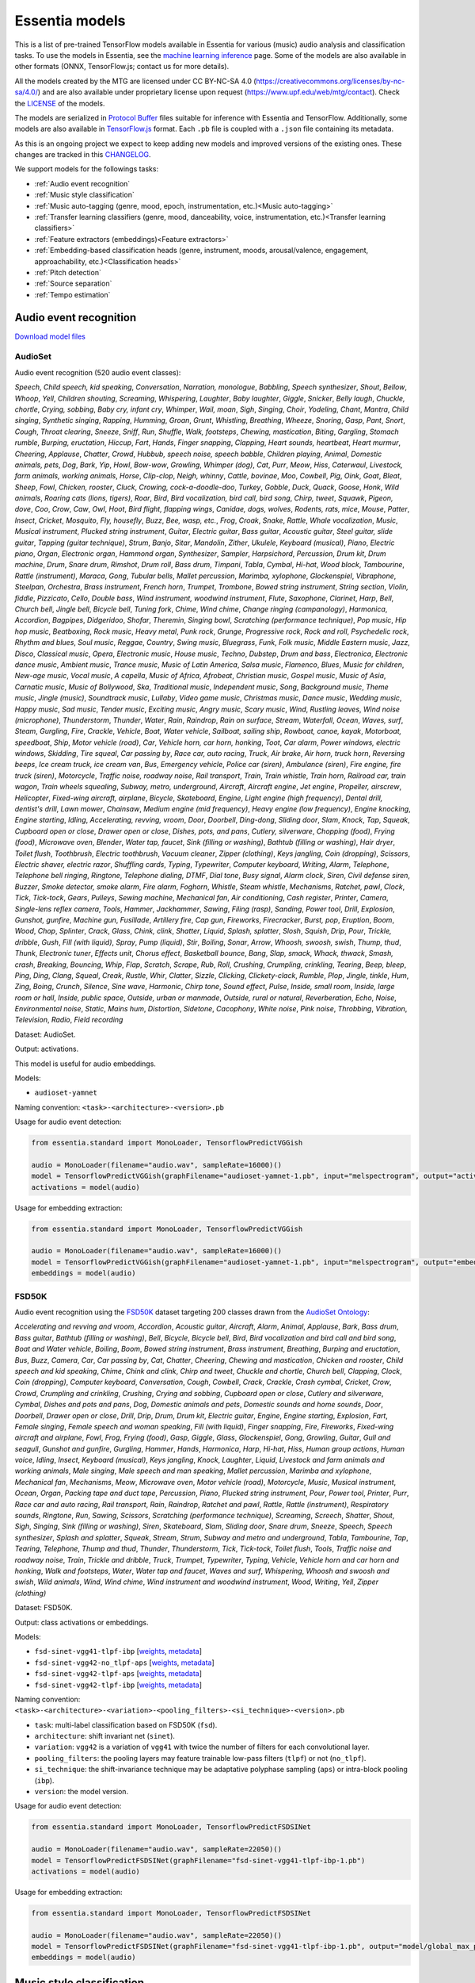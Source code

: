 .. Essentia models

Essentia models
===============

This is a list of pre-trained TensorFlow models available in Essentia for various (music) audio analysis and classification tasks. To use the models in Essentia, see the `machine learning inference <machine_learning.html>`_ page. Some of the models are also available in other formats (ONNX, TensorFlow.js; contact us for more details).


All the models created by the MTG are licensed under CC BY-NC-SA 4.0 (https://creativecommons.org/licenses/by-nc-sa/4.0/) and are also available under proprietary license upon request (https://www.upf.edu/web/mtg/contact). Check the `LICENSE <https://essentia.upf.edu/models/LICENSE>`_ of the models.


The models are serialized in `Protocol Buffer <https://developers.google.com/protocol-buffers/>`_ files suitable for inference with Essentia and TensorFlow. Additionally, some models are also available in `TensorFlow.js <https://www.tensorflow.org/js/models>`_ format. Each ``.pb`` file is coupled with a ``.json`` file containing its metadata.

As this is an ongoing project we expect to keep adding new models and improved versions of the existing ones. These changes are tracked in this `CHANGELOG <https://essentia.upf.edu/models/CHANGELOG.md>`_.


We support models for the followings tasks:

* :ref:`Audio event recognition`
* :ref:`Music style classification`
* :ref:`Music auto-tagging (genre, mood, epoch, instrumentation, etc.)<Music auto-tagging>`
* :ref:`Transfer learning classifiers (genre, mood, danceability, voice, instrumentation, etc.)<Transfer learning classifiers>`
* :ref:`Feature extractors (embeddings)<Feature extractors>`
* :ref:`Embedding-based classification heads (genre, instrument, moods, arousal/valence, engagement, approachability, etc.)<Classification heads>`
* :ref:`Pitch detection`
* :ref:`Source separation`
* :ref:`Tempo estimation`


Audio event recognition
^^^^^^^^^^^^^^^^^^^^^^^
`Download model files <https://essentia.upf.edu/models/audio-event-recognition/>`_

AudioSet
--------

Audio event recognition (520 audio event classes):

`Speech`, `Child speech, kid speaking`, `Conversation`, `Narration, monologue`,
`Babbling`, `Speech synthesizer`, `Shout`, `Bellow`, `Whoop`, `Yell`, `Children
shouting`, `Screaming`, `Whispering`, `Laughter`, `Baby laughter`, `Giggle`,
`Snicker`, `Belly laugh`, `Chuckle, chortle`, `Crying, sobbing`, `Baby cry,
infant cry`, `Whimper`, `Wail, moan`, `Sigh`, `Singing`, `Choir`, `Yodeling`,
`Chant`, `Mantra`, `Child singing`, `Synthetic singing`, `Rapping`, `Humming`,
`Groan`, `Grunt`, `Whistling`, `Breathing`, `Wheeze`, `Snoring`, `Gasp`, `Pant`,
`Snort`, `Cough`, `Throat clearing`, `Sneeze`, `Sniff`, `Run`, `Shuffle`, `Walk,
footsteps`, `Chewing, mastication`, `Biting`, `Gargling`, `Stomach rumble`,
`Burping, eructation`, `Hiccup`, `Fart`, `Hands`, `Finger snapping`, `Clapping`,
`Heart sounds, heartbeat`, `Heart murmur`, `Cheering`, `Applause`, `Chatter`,
`Crowd`, `Hubbub, speech noise, speech babble`, `Children playing`, `Animal`,
`Domestic animals, pets`, `Dog`, `Bark`, `Yip`, `Howl`, `Bow-wow`, `Growling`,
`Whimper (dog)`, `Cat`, `Purr`, `Meow`, `Hiss`, `Caterwaul`, `Livestock, farm
animals, working animals`, `Horse`, `Clip-clop`, `Neigh, whinny`, `Cattle,
bovinae`, `Moo`, `Cowbell`, `Pig`, `Oink`, `Goat`, `Bleat`, `Sheep`, `Fowl`,
`Chicken, rooster`, `Cluck`, `Crowing, cock-a-doodle-doo`, `Turkey`, `Gobble`,
`Duck`, `Quack`, `Goose`, `Honk`, `Wild animals`, `Roaring cats (lions,
tigers)`, `Roar`, `Bird`, `Bird vocalization, bird call, bird song`, `Chirp,
tweet`, `Squawk`, `Pigeon, dove`, `Coo`, `Crow`, `Caw`, `Owl`, `Hoot`, `Bird
flight, flapping wings`, `Canidae, dogs, wolves`, `Rodents, rats, mice`,
`Mouse`, `Patter`, `Insect`, `Cricket`, `Mosquito`, `Fly, housefly`, `Buzz`,
`Bee, wasp, etc.`, `Frog`, `Croak`, `Snake`, `Rattle`, `Whale vocalization`,
`Music`, `Musical instrument`, `Plucked string instrument`, `Guitar`, `Electric
guitar`, `Bass guitar`, `Acoustic guitar`, `Steel guitar, slide guitar`,
`Tapping (guitar technique)`, `Strum`, `Banjo`, `Sitar`, `Mandolin`, `Zither`,
`Ukulele`, `Keyboard (musical)`, `Piano`, `Electric piano`, `Organ`, `Electronic
organ`, `Hammond organ`, `Synthesizer`, `Sampler`, `Harpsichord`, `Percussion`,
`Drum kit`, `Drum machine`, `Drum`, `Snare drum`, `Rimshot`, `Drum roll`, `Bass
drum`, `Timpani`, `Tabla`, `Cymbal`, `Hi-hat`, `Wood block`, `Tambourine`,
`Rattle (instrument)`, `Maraca`, `Gong`, `Tubular bells`, `Mallet percussion`,
`Marimba, xylophone`, `Glockenspiel`, `Vibraphone`, `Steelpan`, `Orchestra`,
`Brass instrument`, `French horn`, `Trumpet`, `Trombone`, `Bowed string
instrument`, `String section`, `Violin, fiddle`, `Pizzicato`, `Cello`, `Double
bass`, `Wind instrument, woodwind instrument`, `Flute`, `Saxophone`, `Clarinet`,
`Harp`, `Bell`, `Church bell`, `Jingle bell`, `Bicycle bell`, `Tuning fork`,
`Chime`, `Wind chime`, `Change ringing (campanology)`, `Harmonica`, `Accordion`,
`Bagpipes`, `Didgeridoo`, `Shofar`, `Theremin`, `Singing bowl`, `Scratching
(performance technique)`, `Pop music`, `Hip hop music`, `Beatboxing`, `Rock
music`, `Heavy metal`, `Punk rock`, `Grunge`, `Progressive rock`, `Rock and
roll`, `Psychedelic rock`, `Rhythm and blues`, `Soul music`, `Reggae`,
`Country`, `Swing music`, `Bluegrass`, `Funk`, `Folk music`, `Middle Eastern
music`, `Jazz`, `Disco`, `Classical music`, `Opera`, `Electronic music`, `House
music`, `Techno`, `Dubstep`, `Drum and bass`, `Electronica`, `Electronic dance
music`, `Ambient music`, `Trance music`, `Music of Latin America`, `Salsa
music`, `Flamenco`, `Blues`, `Music for children`, `New-age music`, `Vocal
music`, `A capella`, `Music of Africa`, `Afrobeat`, `Christian music`, `Gospel
music`, `Music of Asia`, `Carnatic music`, `Music of Bollywood`, `Ska`,
`Traditional music`, `Independent music`, `Song`, `Background music`, `Theme
music`, `Jingle (music)`, `Soundtrack music`, `Lullaby`, `Video game music`,
`Christmas music`, `Dance music`, `Wedding music`, `Happy music`, `Sad music`,
`Tender music`, `Exciting music`, `Angry music`, `Scary music`, `Wind`,
`Rustling leaves`, `Wind noise (microphone)`, `Thunderstorm`, `Thunder`,
`Water`, `Rain`, `Raindrop`, `Rain on surface`, `Stream`, `Waterfall`, `Ocean`,
`Waves, surf`, `Steam`, `Gurgling`, `Fire`, `Crackle`, `Vehicle`, `Boat, Water
vehicle`, `Sailboat, sailing ship`, `Rowboat, canoe, kayak`, `Motorboat,
speedboat`, `Ship`, `Motor vehicle (road)`, `Car`, `Vehicle horn, car horn,
honking`, `Toot`, `Car alarm`, `Power windows, electric windows`, `Skidding`,
`Tire squeal`, `Car passing by`, `Race car, auto racing`, `Truck`, `Air brake`,
`Air horn, truck horn`, `Reversing beeps`, `Ice cream truck, ice cream van`,
`Bus`, `Emergency vehicle`, `Police car (siren)`, `Ambulance (siren)`, `Fire
engine, fire truck (siren)`, `Motorcycle`, `Traffic noise, roadway noise`, `Rail
transport`, `Train`, `Train whistle`, `Train horn`, `Railroad car, train wagon`,
`Train wheels squealing`, `Subway, metro, underground`, `Aircraft`, `Aircraft
engine`, `Jet engine`, `Propeller, airscrew`, `Helicopter`, `Fixed-wing
aircraft, airplane`, `Bicycle`, `Skateboard`, `Engine`, `Light engine (high
frequency)`, `Dental drill, dentist's drill`, `Lawn mower`, `Chainsaw`, `Medium
engine (mid frequency)`, `Heavy engine (low frequency)`, `Engine knocking`,
`Engine starting`, `Idling`, `Accelerating, revving, vroom`, `Door`, `Doorbell`,
`Ding-dong`, `Sliding door`, `Slam`, `Knock`, `Tap`, `Squeak`, `Cupboard open or
close`, `Drawer open or close`, `Dishes, pots, and pans`, `Cutlery, silverware`,
`Chopping (food)`, `Frying (food)`, `Microwave oven`, `Blender`, `Water tap,
faucet`, `Sink (filling or washing)`, `Bathtub (filling or washing)`, `Hair
dryer`, `Toilet flush`, `Toothbrush`, `Electric toothbrush`, `Vacuum cleaner`,
`Zipper (clothing)`, `Keys jangling`, `Coin (dropping)`, `Scissors`, `Electric
shaver, electric razor`, `Shuffling cards`, `Typing`, `Typewriter`, `Computer
keyboard`, `Writing`, `Alarm`, `Telephone`, `Telephone bell ringing`,
`Ringtone`, `Telephone dialing, DTMF`, `Dial tone`, `Busy signal`, `Alarm
clock`, `Siren`, `Civil defense siren`, `Buzzer`, `Smoke detector, smoke alarm`,
`Fire alarm`, `Foghorn`, `Whistle`, `Steam whistle`, `Mechanisms`, `Ratchet,
pawl`, `Clock`, `Tick`, `Tick-tock`, `Gears`, `Pulleys`, `Sewing machine`,
`Mechanical fan`, `Air conditioning`, `Cash register`, `Printer`, `Camera`,
`Single-lens reflex camera`, `Tools`, `Hammer`, `Jackhammer`, `Sawing`, `Filing
(rasp)`, `Sanding`, `Power tool`, `Drill`, `Explosion`, `Gunshot, gunfire`,
`Machine gun`, `Fusillade`, `Artillery fire`, `Cap gun`, `Fireworks`,
`Firecracker`, `Burst, pop`, `Eruption`, `Boom`, `Wood`, `Chop`, `Splinter`,
`Crack`, `Glass`, `Chink, clink`, `Shatter`, `Liquid`, `Splash, splatter`,
`Slosh`, `Squish`, `Drip`, `Pour`, `Trickle, dribble`, `Gush`, `Fill (with
liquid)`, `Spray`, `Pump (liquid)`, `Stir`, `Boiling`, `Sonar`, `Arrow`,
`Whoosh, swoosh, swish`, `Thump, thud`, `Thunk`, `Electronic tuner`, `Effects
unit`, `Chorus effect`, `Basketball bounce`, `Bang`, `Slap, smack`, `Whack,
thwack`, `Smash, crash`, `Breaking`, `Bouncing`, `Whip`, `Flap`, `Scratch`,
`Scrape`, `Rub`, `Roll`, `Crushing`, `Crumpling, crinkling`, `Tearing`, `Beep,
bleep`, `Ping`, `Ding`, `Clang`, `Squeal`, `Creak`, `Rustle`, `Whir`, `Clatter`,
`Sizzle`, `Clicking`, `Clickety-clack`, `Rumble`, `Plop`, `Jingle, tinkle`,
`Hum`, `Zing`, `Boing`, `Crunch`, `Silence`, `Sine wave`, `Harmonic`, `Chirp
tone`, `Sound effect`, `Pulse`, `Inside, small room`, `Inside, large room or
hall`, `Inside, public space`, `Outside, urban or manmade`, `Outside, rural or
natural`, `Reverberation`, `Echo`, `Noise`, `Environmental noise`, `Static`,
`Mains hum`, `Distortion`, `Sidetone`, `Cacophony`, `White noise`, `Pink noise`,
`Throbbing`, `Vibration`, `Television`, `Radio`, `Field recording`

Dataset: AudioSet.

Output: activations.

This model is useful for audio embeddings.

Models:

* ``audioset-yamnet``

Naming convention: ``<task>-<architecture>-<version>.pb``

Usage for audio event detection:

.. code-block:: python

    from essentia.standard import MonoLoader, TensorflowPredictVGGish

    audio = MonoLoader(filename="audio.wav", sampleRate=16000)()
    model = TensorflowPredictVGGish(graphFilename="audioset-yamnet-1.pb", input="melspectrogram", output="activations")
    activations = model(audio)

Usage for embedding extraction:

.. code-block:: python

    from essentia.standard import MonoLoader, TensorflowPredictVGGish

    audio = MonoLoader(filename="audio.wav", sampleRate=16000)()
    model = TensorflowPredictVGGish(graphFilename="audioset-yamnet-1.pb", input="melspectrogram", output="embeddings")
    embeddings = model(audio)


FSD50K
------

Audio event recognition using the `FSD50K <https://zenodo.org/record/4060432>`_ dataset targeting 200 classes drawn from the `AudioSet Ontology <https://research.google.com/audioset/ontology/index.html>`_:

`Accelerating and revving and vroom`, `Accordion`, `Acoustic guitar`,
`Aircraft`, `Alarm`, `Animal`, `Applause`, `Bark`, `Bass drum`, `Bass guitar`,
`Bathtub (filling or washing)`, `Bell`, `Bicycle`, `Bicycle bell`, `Bird`, `Bird
vocalization and bird call and bird song`, `Boat and Water vehicle`, `Boiling`,
`Boom`, `Bowed string instrument`, `Brass instrument`, `Breathing`, `Burping and
eructation`, `Bus`, `Buzz`, `Camera`, `Car`, `Car passing by`, `Cat`, `Chatter`,
`Cheering`, `Chewing and mastication`, `Chicken and rooster`, `Child speech and
kid speaking`, `Chime`, `Chink and clink`, `Chirp and tweet`, `Chuckle and
chortle`, `Church bell`, `Clapping`, `Clock`, `Coin (dropping)`, `Computer
keyboard`, `Conversation`, `Cough`, `Cowbell`, `Crack`, `Crackle`, `Crash
cymbal`, `Cricket`, `Crow`, `Crowd`, `Crumpling and crinkling`, `Crushing`,
`Crying and sobbing`, `Cupboard open or close`, `Cutlery and silverware`,
`Cymbal`, `Dishes and pots and pans`, `Dog`, `Domestic animals and pets`,
`Domestic sounds and home sounds`, `Door`, `Doorbell`, `Drawer open or close`,
`Drill`, `Drip`, `Drum`, `Drum kit`, `Electric guitar`, `Engine`, `Engine
starting`, `Explosion`, `Fart`, `Female singing`, `Female speech and woman
speaking`, `Fill (with liquid)`, `Finger snapping`, `Fire`, `Fireworks`,
`Fixed-wing aircraft and airplane`, `Fowl`, `Frog`, `Frying (food)`, `Gasp`,
`Giggle`, `Glass`, `Glockenspiel`, `Gong`, `Growling`, `Guitar`, `Gull and
seagull`, `Gunshot and gunfire`, `Gurgling`, `Hammer`, `Hands`, `Harmonica`,
`Harp`, `Hi-hat`, `Hiss`, `Human group actions`, `Human voice`, `Idling`,
`Insect`, `Keyboard (musical)`, `Keys jangling`, `Knock`, `Laughter`, `Liquid`,
`Livestock and farm animals and working animals`, `Male singing`, `Male speech
and man speaking`, `Mallet percussion`, `Marimba and xylophone`, `Mechanical
fan`, `Mechanisms`, `Meow`, `Microwave oven`, `Motor vehicle (road)`,
`Motorcycle`, `Music`, `Musical instrument`, `Ocean`, `Organ`, `Packing tape and
duct tape`, `Percussion`, `Piano`, `Plucked string instrument`, `Pour`, `Power
tool`, `Printer`, `Purr`, `Race car and auto racing`, `Rail transport`, `Rain`,
`Raindrop`, `Ratchet and pawl`, `Rattle`, `Rattle (instrument)`, `Respiratory
sounds`, `Ringtone`, `Run`, `Sawing`, `Scissors`, `Scratching (performance
technique)`, `Screaming`, `Screech`, `Shatter`, `Shout`, `Sigh`, `Singing`,
`Sink (filling or washing)`, `Siren`, `Skateboard`, `Slam`, `Sliding door`,
`Snare drum`, `Sneeze`, `Speech`, `Speech synthesizer`, `Splash and splatter`,
`Squeak`, `Stream`, `Strum`, `Subway and metro and underground`, `Tabla`,
`Tambourine`, `Tap`, `Tearing`, `Telephone`, `Thump and thud`, `Thunder`,
`Thunderstorm`, `Tick`, `Tick-tock`, `Toilet flush`, `Tools`, `Traffic noise and
roadway noise`, `Train`, `Trickle and dribble`, `Truck`, `Trumpet`,
`Typewriter`, `Typing`, `Vehicle`, `Vehicle horn and car horn and honking`,
`Walk and footsteps`, `Water`, `Water tap and faucet`, `Waves and surf`,
`Whispering`, `Whoosh and swoosh and swish`, `Wild animals`, `Wind`, `Wind
chime`, `Wind instrument and woodwind instrument`, `Wood`, `Writing`, `Yell`,
`Zipper (clothing)`

Dataset: FSD50K.

Output: class activations or embeddings.

Models:

* ``fsd-sinet-vgg41-tlpf-ibp`` [`weights <https://essentia.upf.edu/models/audio-event-recognition/fsd-sinet/fsd-sinet-vgg41-tlpf-ibp-1.pb>`_, `metadata <https://essentia.upf.edu/models/audio-event-recognition/fsd-sinet/fsd-sinet-vgg41-tlpf-ibp-1.json>`_]
* ``fsd-sinet-vgg42-no_tlpf-aps`` [`weights <https://essentia.upf.edu/models/audio-event-recognition/fsd-sinet/fsd-sinet-vgg42-no_tlpf-aps-1.pb>`_, `metadata <https://essentia.upf.edu/models/audio-event-recognition/fsd-sinet/fsd-sinet-vgg42-no_tlpf-aps-1.json>`_]
* ``fsd-sinet-vgg42-tlpf-aps`` [`weights <https://essentia.upf.edu/models/audio-event-recognition/fsd-sinet/fsd-sinet-vgg42-tlpf-aps-1.pb>`_, `metadata <https://essentia.upf.edu/models/audio-event-recognition/fsd-sinet/fsd-sinet-vgg42-tlpf-aps-1.json>`_]
* ``fsd-sinet-vgg42-tlpf-ibp`` [`weights <https://essentia.upf.edu/models/audio-event-recognition/fsd-sinet/fsd-sinet-vgg42-tlpf-ibp-1.pb>`_, `metadata <https://essentia.upf.edu/models/audio-event-recognition/fsd-sinet/fsd-sinet-vgg42-tlpf-ibp-1.json>`_]


Naming convention: ``<task>-<architecture>-<variation>-<pooling_filters>-<si_technique>-<version>.pb``

* ``task``: multi-label classification based on FSD50K (``fsd``).
* ``architecture``: shift invariant net (``sinet``).
* ``variation``: ``vgg42`` is a variation of ``vgg41`` with twice the number of filters for each convolutional layer.
* ``pooling_filters``: the pooling layers may feature trainable low-pass filters (``tlpf``) or not (``no_tlpf``).
* ``si_technique``: the shift-invariance technique may be adaptative polyphase sampling (``aps``) or intra-block pooling (``ibp``).
* ``version``: the model version.



Usage for audio event detection:

.. code-block:: python

    from essentia.standard import MonoLoader, TensorflowPredictFSDSINet

    audio = MonoLoader(filename="audio.wav", sampleRate=22050)()
    model = TensorflowPredictFSDSINet(graphFilename="fsd-sinet-vgg41-tlpf-ibp-1.pb")
    activations = model(audio)

Usage for embedding extraction:

.. code-block:: python

    from essentia.standard import MonoLoader, TensorflowPredictFSDSINet

    audio = MonoLoader(filename="audio.wav", sampleRate=22050)()
    model = TensorflowPredictFSDSINet(graphFilename="fsd-sinet-vgg41-tlpf-ibp-1.pb", output="model/global_max_pooling1d/Max")
    embeddings = model(audio)

Music style classification
^^^^^^^^^^^^^^^^^^^^^^^^^^

`Download model files <https://essentia.upf.edu/models/music-style-classification/>`_


Discogs-Effnet
--------------

Music style classification by 400 styles from the Discogs taxonomy:

* Blues `Boogie Woogie`, `Chicago Blues`, `Country Blues`, `Delta Blues`, `Electric Blues`, `Harmonica Blues`, `Jump Blues`, `Louisiana Blues`, `Modern Electric Blues`, `Piano Blues`, `Rhythm & Blues`, `Texas Blues`
* Brass & Military: `Brass Band`, `Marches`, `Military`
* Children's: `Educational`, `Nursery Rhymes`, `Story`
* Classical: `Baroque`, `Choral`, `Classical`, `Contemporary`, `Impressionist`, `Medieval`, `Modern`, `Neo-Classical`, `Neo-Romantic`, `Opera`, `Post-Modern`, `Renaissance`, `Romantic`
* Electronic: `Abstract`, `Acid`, `Acid House`, `Acid Jazz`, `Ambient`, `Bassline`, `Beatdown`, `Berlin-School`, `Big Beat`, `Bleep`, `Breakbeat`, `Breakcore`, `Breaks`, `Broken Beat`, `Chillwave`, `Chiptune`, `Dance-pop`, `Dark Ambient`, `Darkwave`, `Deep House`, `Deep Techno`, `Disco`, `Disco Polo`, `Donk`, `Downtempo`, `Drone`, `Drum n Bass`, `Dub`, `Dub Techno`, `Dubstep`, `Dungeon Synth`, `EBM`, `Electro`, `Electro House`, `Electroclash`, `Euro House`, `Euro-Disco`, `Eurobeat`, `Eurodance`, `Experimental`, `Freestyle`, `Future Jazz`, `Gabber`, `Garage House`, `Ghetto`, `Ghetto House`, `Glitch`, `Goa Trance`, `Grime`, `Halftime`, `Hands Up`, `Happy Hardcore`, `Hard House`, `Hard Techno`, `Hard Trance`, `Hardcore`, `Hardstyle`, `Hi NRG`, `Hip Hop`, `Hip-House`, `House`, `IDM`, `Illbient`, `Industrial`, `Italo House`, `Italo-Disco`, `Italodance`, `Jazzdance`, `Juke`, `Jumpstyle`, `Jungle`, `Latin`, `Leftfield`, `Makina`, `Minimal`, `Minimal Techno`, `Modern Classical`, `Musique Concrète`, `Neofolk`, `New Age`, `New Beat`, `New Wave`, `Noise`, `Nu-Disco`, `Power Electronics`, `Progressive Breaks`, `Progressive House`, `Progressive Trance`, `Psy-Trance`, `Rhythmic Noise`, `Schranz`, `Sound Collage`, `Speed Garage`, `Speedcore`, `Synth-pop`, `Synthwave`, `Tech House`, `Tech Trance`, `Techno`, `Trance`, `Tribal`, `Tribal House`, `Trip Hop`, `Tropical House`, `UK Garage`, `Vaporwave`
* Folk, World, & Country: `African`, `Bluegrass`, `Cajun`, `Canzone Napoletana`, `Catalan Music`, `Celtic`, `Country`, `Fado`, `Flamenco`, `Folk`, `Gospel`, `Highlife`, `Hillbilly`, `Hindustani`, `Honky Tonk`, `Indian Classical`, `Laïkó`, `Nordic`, `Pacific`, `Polka`, `Raï`, `Romani`, `Soukous`, `Séga`, `Volksmusik`, `Zouk`, `Éntekhno`
* Funk / Soul: `Afrobeat`, `Boogie`, `Contemporary R&B`, `Disco`, `Free Funk`, `Funk`, `Gospel`, `Neo Soul`, `New Jack Swing`, `P.Funk`, `Psychedelic`, `Rhythm & Blues`, `Soul`, `Swingbeat`, `UK Street Soul`
* Hip Hop: `Bass Music`, `Boom Bap`, `Bounce`, `Britcore`, `Cloud Rap`, `Conscious`, `Crunk`, `Cut-up/DJ`, `DJ Battle Tool`, `Electro`, `G-Funk`, `Gangsta`, `Grime`, `Hardcore Hip-Hop`, `Horrorcore`, `Instrumental`, `Jazzy Hip-Hop`, `Miami Bass`, `Pop Rap`, `Ragga HipHop`, `RnB/Swing`, `Screw`, `Thug Rap`, `Trap`, `Trip Hop`, `Turntablism`
* Jazz: `Afro-Cuban Jazz`, `Afrobeat`, `Avant-garde Jazz`, `Big Band`, `Bop`, `Bossa Nova`, `Contemporary Jazz`, `Cool Jazz`, `Dixieland`, `Easy Listening`, `Free Improvisation`, `Free Jazz`, `Fusion`, `Gypsy Jazz`, `Hard Bop`, `Jazz-Funk`, `Jazz-Rock`, `Latin Jazz`, `Modal`, `Post Bop`, `Ragtime`, `Smooth Jazz`, `Soul-Jazz`, `Space-Age`, `Swing`
* Latin: `Afro-Cuban`, `Baião`, `Batucada`, `Beguine`, `Bolero`, `Boogaloo`, `Bossanova`, `Cha-Cha`, `Charanga`, `Compas`, `Cubano`, `Cumbia`, `Descarga`, `Forró`, `Guaguancó`, `Guajira`, `Guaracha`, `MPB`, `Mambo`, `Mariachi`, `Merengue`, `Norteño`, `Nueva Cancion`, `Pachanga`, `Porro`, `Ranchera`, `Reggaeton`, `Rumba`, `Salsa`, `Samba`, `Son`, `Son Montuno`, `Tango`, `Tejano`, `Vallenato`
* Non-Music: `Audiobook`, `Comedy`, `Dialogue`, `Education`, `Field Recording`, `Interview`, `Monolog`, `Poetry`, `Political`, `Promotional`, `Radioplay`, `Religious`, `Spoken Word`
* Pop: `Ballad`, `Bollywood`, `Bubblegum`, `Chanson`, `City Pop`, `Europop`, `Indie Pop`, `J-pop`, `K-pop`, `Kayōkyoku`, `Light Music`, `Music Hall`, `Novelty`, `Parody`, `Schlager`, `Vocal`
* Reggae: `Calypso`, `Dancehall`, `Dub`, `Lovers Rock`, `Ragga`, `Reggae`, `Reggae-Pop`, `Rocksteady`, `Roots Reggae`, `Ska`, `Soca`
* Rock: `AOR`, `Acid Rock`, `Acoustic`, `Alternative Rock`, `Arena Rock`, `Art Rock`, `Atmospheric Black Metal`, `Avantgarde`, `Beat`, `Black Metal`, `Blues Rock`, `Brit Pop`, `Classic Rock`, `Coldwave`, `Country Rock`, `Crust`, `Death Metal`, `Deathcore`, `Deathrock`, `Depressive Black Metal`, `Doo Wop`, `Doom Metal`, `Dream Pop`, `Emo`, `Ethereal`, `Experimental`, `Folk Metal`, `Folk Rock`, `Funeral Doom Metal`, `Funk Metal`, `Garage Rock`, `Glam`, `Goregrind`, `Goth Rock`, `Gothic Metal`, `Grindcore`, `Grunge`, `Hard Rock`, `Hardcore`, `Heavy Metal`, `Indie Rock`, `Industrial`, `Krautrock`, `Lo-Fi`, `Lounge`, `Math Rock`, `Melodic Death Metal`, `Melodic Hardcore`, `Metalcore`, `Mod`, `Neofolk`, `New Wave`, `No Wave`, `Noise`, `Noisecore`, `Nu Metal`, `Oi`, `Parody`, `Pop Punk`, `Pop Rock`, `Pornogrind`, `Post Rock`, `Post-Hardcore`, `Post-Metal`, `Post-Punk`, `Power Metal`, `Power Pop`, `Power Violence`, `Prog Rock`, `Progressive Metal`, `Psychedelic Rock`, `Psychobilly`, `Pub Rock`, `Punk`, `Rock & Roll`, `Rockabilly`, `Shoegaze`, `Ska`, `Sludge Metal`, `Soft Rock`, `Southern Rock`, `Space Rock`, `Speed Metal`, `Stoner Rock`, `Surf`, `Symphonic Rock`, `Technical Death Metal`, `Thrash`, `Twist`, `Viking Metal`, `Yé-Yé`
* Stage & Screen: `Musical`, `Score`, `Soundtrack`, `Theme`

Demo: https://replicate.com/mtg/effnet-discogs

Dataset: in-house (MTG).

Output: activations.

This model is useful for music audio embeddings.

Models:

* ``discogs-effnet``

Naming convention: ``<task>-<architecture>-bs<batch_size>-<version>.pb``

Usage for music style classification:

.. code-block:: python

    from essentia.standard import MonoLoader, TensorflowPredictEffnetDiscogs
    audio = MonoLoader(filename="audio.wav", sampleRate=16000)()
    model = TensorflowPredictEffnetDiscogs(graphFilename="discogs-effnet-bs64-1.pb")
    activations = model(audio)

Usage for embedding extraction:

.. code-block:: python

    from essentia.standard import MonoLoader, TensorflowPredictEffnetDiscogs
    audio = MonoLoader(filename="audio.wav", sampleRate=16000)()
    model = TensorflowPredictEffnetDiscogs(graphFilename="discogs-effnet-bs64-1.pb", output="PartitionedCall:1")
    activations = model(audio)


Music auto-tagging
^^^^^^^^^^^^^^^^^^

`Download model files <https://essentia.upf.edu/models/autotagging/>`_


Million Song Dataset
--------------------

Music auto-tagging with 50 common music tags:

`rock`, `pop`, `alternative`, `indie`, `electronic`, `female vocalists`, `dance`, `00s`, `alternative rock`, `jazz`, `beautiful`, `metal`, `chillout`, `male vocalists`, `classic rock`, `soul`, `indie rock`, `Mellow`, `electronica`, `80s`, `folk`, `90s`, `chill`, `instrumental`, `punk`, `oldies`, `blues`, `hard rock`, `ambient`, `acoustic`, `experimental`, `female vocalist`, `guitar`, `Hip-Hop`, `70s`, `party`, `country`, `easy listening`, `sexy`, `catchy`, `funk`, `electro`, `heavy metal`, `Progressive rock`, `60s`, `rnb`, `indie pop`, `sad`, `House`, `happy`

Dataset: Million Song Dataset.

Output: activations.

This model is useful for music audio embeddings.

Models:

* ``msd-musicnn``
* ``msd-vgg``

Naming convention: ``<task>-<architecture>-<version>.pb``

Usage for audio event detection:

.. code-block:: python

    from essentia.standard import MonoLoader, TensorflowPredictMusiCNN

    audio = MonoLoader(filename="audio.wav", sampleRate=16000)()
    model = TensorflowPredictMusiCNN(graphFilename="msd-musicnn-1.pb")
    activations = model(audio)

Usage for embedding extraction:

.. code-block:: python

    from essentia.standard import MonoLoader, TensorflowPredictMusiCNN

    audio = MonoLoader(filename="audio.wav", sampleRate=16000)()
    model = TensorflowPredictMusiCNN(graphFilename="msd-musicnn-1.pb", output="model/dense/BiasAdd")
    activations = model(audio)


MagnaTagATune
-------------

Music auto-tagging with 50 common music tags:

`guitar`, `classical`, `slow`, `techno`, `strings`, `drums`, `electronic`, `rock`, `fast`, `piano`, `ambient`, `beat`, `violin`, `vocal`, `synth`, `female`, `indian`, `opera`, `male`, `singing`, `vocals`, `no vocals`, `harpsichord`, `loud`, `quiet`, `flute`, `woman`, `male vocal`, `no vocal`, `pop`, `soft`, `sitar`, `solo`, `man`, `classic`, `choir`, `voice`, `new age`, `dance`, `male voice`, `female vocal`, `beats`, `harp`, `cello`, `no voice`, `weird`, `country`, `metal`, `female voice`, `choral`

Dataset: MagnaTagATune.

Output: activations.

This model is useful for music audio embeddings.

Models:

* ``mtt-musicnn``
* ``mtt-vgg``

Naming convention: ``<task>-<architecture>-<version>.pb``

Usage for audio event detection:

.. code-block:: python

    from essentia.standard import MonoLoader, TensorflowPredictMusiCNN

    audio = MonoLoader(filename="audio.wav", sampleRate=16000)()
    model = TensorflowPredictMusiCNN(graphFilename="mtt-musicnn-1.pb")
    activations = model(audio)

Usage for embedding extraction:

.. code-block:: python

    from essentia.standard import MonoLoader, TensorflowPredictMusiCNN

    audio = MonoLoader(filename="audio.wav", sampleRate=16000)()
    model = TensorflowPredictMusiCNN(graphFilename="mtt-musicnn-1.pb", output="model/dense/BiasAdd")
    activations = model(audio)


Transfer learning classifiers
^^^^^^^^^^^^^^^^^^^^^^^^^^^^^

Classifiers trained on various datasets and audio embeddings.

`Download model files <https://essentia.upf.edu/models/classifiers/>`_

Demo: https://replicate.com/mtg/music-classifiers/

Naming convention: ``<target_task>-<architecture>-<source_task>-<version>.pb``

Usage for music classification with the `MusiCNN` or `VGG` architectures:

.. code-block:: python

    from essentia.standard import MonoLoader, TensorflowPredictMusiCNN

    audio = MonoLoader(filename="audio.wav", sampleRate=16000)()
    model = TensorflowPredictMusiCNN(graphFilename="genre_rosamerica-musicnn-msd-2.pb")
    activations = model(audio)

Usage for music classification with the `VGGish` architecture:

.. code-block:: python

    from essentia.standard import MonoLoader, TensorflowPredictVGGish

    audio = MonoLoader(filename="audio.wav", sampleRate=16000)()
    model = TensorflowPredictVGGish(graphFilename="genre_rosamerica-vggish-audioset-1.pb")
    activations = model(audio)

Danceability
------------

Music danceability (2 classes):

`danceable`, `not_danceable`

Dataset: in-house (MTG).

Output: activations.

Models:

* ``danceability-musicnn-msd``
* ``danceability-musicnn-mtt``
* ``danceability-vgg-msd``
* ``danceability-vgg-mtt``
* ``danceability-vggish-audioset``


Music loop instrument role
--------------------------

Classification of music loops by their instrument role (5 classes):

`bass`, `chords`, `fx`, `melody`, `percussion`

Dataset: Freesound Loop Dataset.

Output: activations.

Models:

* ``fs_loop_ds-musicnn-msd``


Voice / Instrumental
--------------------

Classification of music by presence or absence of voice (2 classes):

`instrumental`, `voice`

Dataset: in-house (MTG).

Output: activations.

Models:

* ``voice_instrumental-musicnn-msd``
* ``voice_instrumental-musicnn-mtt``
* ``voice_instrumental-vgg-msd``
* ``voice_instrumental-vgg-mtt``
* ``voice_instrumental-vggish-audioset``


Gender
------

Classification of music by singing voice gender (2 classes):

`female`, `male`

Dataset: in-house (MTG).

Output: activations.

Models:

* ``gender-musicnn-msd``
* ``gender-musicnn-mtt``
* ``gender-vgg-msd``
* ``gender-vgg-mtt``
* ``gender-vggish-audioset``


Genre Dortmund
--------------

Music genre classification (9 genres):

`alternative`, `blues`, `electronic`, `folkcountry`, `funksoulrnb`, `jazz`, `pop`, `raphiphop`, `rock`

Dataset: Music Audio Benchmark Data Set.

Output: activations.

Models:

* ``genre_dortmund-musicnn-msd``
* ``genre_dortmund-musicnn-mtt``
* ``genre_dortmund-vgg-msd``
* ``genre_dortmund-vgg-mtt``
* ``genre_dortmund-vggish-audioset``


Genre Electronic
----------------

Electronic music genre classification (5 genres)

`ambient`, `dnb`, `house`, `techno`, `trance`

Dataset: in-house (MTG).

Output: activations.

Models:

* ``genre_electronic-musicnn-msd``
* ``genre_electronic-musicnn-mtt``
* ``genre_electronic-vgg-msd``
* ``genre_electronic-vgg-mtt``
* ``genre_electronic-vggish-audioset``


Genre Rosamerica
----------------

Music genre classification (8 genres):

`classical`, `dance`, `hip hop`, `jazz`, `pop`, `rhythm and blues`, `rock`, `speech`

Dataset: in-house (MTG).

Output: activations.

Models:

* ``genre_rosamerica-musicnn-msd``
* ``genre_rosamerica-musicnn-mtt``
* ``genre_rosamerica-vgg-msd``
* ``genre_rosamerica-vgg-mtt``
* ``genre_rosamerica-vggish-audioset``


Genre Tzanetakis
----------------

Music genre classification (10 genres):

`blues`, `classic`, `country`, `disco`, `hip hop`, `jazz`, `metal`, `pop`, `reggae`, `rock`

Dataset: in-house (MTG).

Output: activations.

Models:

* ``genre_tzanetakis-musicnn-msd``
* ``genre_tzanetakis-musicnn-mtt``
* ``genre_tzanetakis-vgg-msd``
* ``genre_tzanetakis-vgg-mtt``
* ``genre_tzanetakis-vggish-audioset``


Mood Acoustic
-------------

Music classification by type of sound (2 classes):

`acoustic`, `non_acoustic`

Dataset: in-house (MTG).

Output: activations.

Models:

* ``mood_acoustic-musicnn-msd``
* ``mood_acoustic-musicnn-mtt``
* ``mood_acoustic-vgg-msd``
* ``mood_acoustic-vgg-mtt``
* ``mood_acoustic-vggish-audioset``


Mood Aggressive
---------------

Music classification by mood (2 classes):

`aggressive`, `non_aggressive`

Dataset: in-house (MTG).

Output: activations.

Models:

* ``mood_aggressive-musicnn-msd``
* ``mood_aggressive-musicnn-mtt``
* ``mood_aggressive-vgg-msd``
* ``mood_aggressive-vgg-mtt``
* ``mood_aggressive-vggish-audioset``


Mood Electronic
---------------

Music classification by type of sound (2 classes):

`electronic`, `non_electronic`

Dataset: in-house (MTG).

Output: activations.

Models:

* ``mood_electronic-musicnn-msd``
* ``mood_electronic-musicnn-mtt``
* ``mood_electronic-vgg-msd``
* ``mood_electronic-vgg-mtt``
* ``mood_electronic-vggish-audioset``


Mood Happy
----------

Music classification by mood (2 classes):

`happy`, `non_happy`

Dataset: in-house (MTG).

Output: activations.

Models:

* ``mood_happy-musicnn-msd``
* ``mood_happy-musicnn-mtt``
* ``mood_happy-vgg-msd``
* ``mood_happy-vgg-mtt``
* ``mood_happy-vggish-audioset``


Mood Party
----------

Music classification by mood (2 classes):

`party`, `non_party`

Dataset: in-house (MTG).

Output: activations.

Models:

* ``mood_party-musicnn-msd``
* ``mood_party-musicnn-mtt``
* ``mood_party-vgg-msd``
* ``mood_party-vgg-mtt``
* ``mood_party-vggish-audioset``


Mood Relaxed
------------

Music classification by mood (2 classes):

`relaxed`, `non_relaxed`

Dataset: in-house (MTG).

Output: activations.

Models:

* ``mood_relaxed-musicnn-msd``
* ``mood_relaxed-musicnn-mtt``
* ``mood_relaxed-vgg-msd``
* ``mood_relaxed-vgg-mtt``
* ``mood_relaxed-vggish-audioset``


Mood Sad
--------

Music classification by mood (2 classes):

`sad`, `non_sad`

Dataset: in-house (MTG).

Output: activations.

Models:

* ``mood_sad-musicnn-msd``
* ``mood_sad-musicnn-mtt``
* ``mood_sad-vgg-msd``
* ``mood_sad-vgg-mtt``
* ``mood_sad-vggish-audioset``


Moods MIREX
-----------

Music classification by mood (5 mood clusters):

`1: passionate, rousing, confident, boisterous, rowdy`,
`2: rollicking, cheerful, fun, sweet, amiable/good natured`,
`3: literate, poignant, wistful, bittersweet, autumnal, brooding`,
`4: humorous, silly, campy, quirky, whimsical, witty, wry`,
`5: aggressive, fiery, tense/anxious, intense, volatile, visceral`

Dataset: MIREX Audio Mood Classification Dataset.

Output: activations.

Models:

* ``moods_mirex-musicnn-msd``
* ``moods_mirex-musicnn-mtt``
* ``moods_mirex-vgg-msd``
* ``moods_mirex-vgg-mtt``
* ``moods_mirex-vggish-audioset``


Tonal / Atonal
--------------

Music classification by tonality (classes):

`tonal`, `atonal`

Dataset: in-house (MTG).

Output: activations.

Models:

* ``tonal_atonal-musicnn-msd``
* ``tonal_atonal-musicnn-mtt``
* ``tonal_atonal-vgg-msd``
* ``tonal_atonal-vgg-mtt``
* ``tonal_atonal-vggish-audioset``


Urban sound classification
--------------------------

Urban environment sound classification (10 classes):

`air conditioner`, `car horn`, `children playing`, `dog bark`, `drilling`, `engine idling`, `gun shot`, `jackhammer`, `siren`, `street music`

Dataset: UrbanSound8K.

Output: activations.

Models:

* ``urbansound8k-musicnn-msd``


Feature extractors
^^^^^^^^^^^^^^^^^^

`Download model files <https://essentia.upf.edu/models/feature-extractors/>`_


OpenL3
------

Audio embeddings model trained in a self-supervised manner using audio-visual correspondence information.

Dataset: AudioSet subsets of videos with environmental sounds and musical content.

Output: embeddings.

Models:

* ``openl3-env-mel128-emb512``
* ``openl3-env-mel128-emb6144``
* ``openl3-env-mel256-emb512``
* ``openl3-env-mel256-emb6144``
* ``openl3-music-mel128-emb512``
* ``openl3-music-mel128-emb6144``
* ``openl3-music-mel256-emb512``
* ``openl3-music-mel256-emb6144``

Naming convention: ``<architecture>-<source_task>-<number_of_mel_bands>-<embedding_dimensions>-<version>.pb``

Usage for embedding extraction:

We are currently working on a dedicated algorithm to extract embeddings with the OpenL3 models. For now this can be achieved with `this script <https://gist.github.com/palonso/cfebe37e5492b5a3a31775d8eae8d9a8>`_.

AudioSet-VGGish
---------------

Audio embedding model accompanying the AudioSet dataset, trained in a supervised manner using tag information for YouTube videos.

Dataset: Subset of Youtube-8M.

Output: embeddings.

Models:

* ``audioset-vggish``

Naming convention: ``<task>-<architecture>-<version>.pb``

Usage for embedding extraction:

.. code-block:: python

    from essentia.standard import MonoLoader, TensorflowPredictVGGish

    audio = MonoLoader(filename="audio.wav", sampleRate=16000)()
    model = TensorflowPredictVGGish(graphFilename="audioset-vggish-3.pb", output='model/vggish/embeddings')
    embeddings = model(audio)


EffNet-Discogs
--------------

Audio embedding models trained with a contrastive objective using Discogs metadata.
There are different versions trained to predict artist, label, release, and track similarity as well as a multi-task model trained in all of them simusltaneously.
The main purpose of this models is to produce embeddings suitable for downstream music classification tasks.

Dataset: In-house dataset annotated with Discogs metadata

Output: embeddings.

Models:

* ``discogs_artist_embeddings-effnet-bs64``
* ``discogs_label_embeddings-effnet-bs64``
* ``discogs_multi_embeddings-effnet-bs64``
* ``discogs_release_embeddings-effnet-bs64``
* ``discogs_track_embeddings-effnet-bs64``


Naming convention: ``<dataset>_<task>_embeddings-<architecture>-<inference-batch-size>-<version>.pb``

Usage for embedding extraction:

.. code-block:: python

    from essentia.standard import MonoLoader, TensorflowPredictEffnetDiscogs

    audio = MonoLoader(filename="audio.wav", sampleRate=16000)()
    model = TensorflowPredictEffnetDiscogs(graphFilename="discogs_artist_embeddings-effnet-bs64-1.pb")
    embeddings = model(audio)


Pitch detection
^^^^^^^^^^^^^^^

`Download model files <https://essentia.upf.edu/models/pitch/>`_

Monophonic pitch tracker (CREPE)
--------------------------------

Monophonic pitch detection (360 20-cent pitch bins, C1-B7).

Dataset: RWC-synth, MDB-stem-synth.

Output: activations.

Models:

* ``crepe-full``
* ``crepe-large``
* ``crepe-medium``
* ``crepe-small``
* ``crepe-tiny``

Naming convention: ``<architecture>-<model_size>-<version>.pb``

Usage for pitch estimation:

.. code-block:: python

    from essentia.standard import MonoLoader, PitchCREPE

    audio = MonoLoader(filename="audio.wav", sampleRate=16000)()
    model = PitchCREPE(graphFilename="crepe-full-1.pb")
    time, frequency, confidence, activations = model(audio)


Source separation
^^^^^^^^^^^^^^^^^

`Download model files <https://essentia.upf.edu/models/source-separation/>`_

Spleeter
--------

Source separation into 2 (`vocals`, `accompaniment`),  4, and 5 (`vocals`, `drums`, `bass`, `piano`, `other`) stems.

Dataset: in-house (Deezer).

Output: waveforms.

Models:

* ``spleeter-2s``
* ``spleeter-4s``
* ``spleeter-5s``

Naming convention: ``<architecture>-<number_of_stems>-<version>.pb``

Performing source separation:

.. code-block:: python

    from essentia.standard import AudioLoader, TensorflowPredict
    from essentia import Pool
    import numpy as np

    # Input should be audio @48kHz.
    audio, sr, _, _, _, _ = AudioLoader(filename="audio.wav")()

    pool = Pool()
    # The input needs to have 4 dimensions so that it is interpreted as an Essentia tensor.
    pool.set("waveform", audio[..., np.newaxis, np.newaxis])

    model = TensorflowPredict(
        graphFilename="spleeter-2s-3.pb",
        inputs=["waveform"],
        outputs=["waveform_vocals", "waveform_accompaniment"]
    )

    out_pool = model(pool)
    vocals = out_pool["waveform_vocals"].squeeze()
    accompaniment = out_pool["waveform_accompaniment"].squeeze()


Tempo estimation
^^^^^^^^^^^^^^^^

`Download model files <https://essentia.upf.edu/models/tempo/>`_

TempoCNN
--------

Tempo classification (256 BPM classes, 30-286 BPM).

Dataset: Extended Ballroom, LMDTempo, MTGTempo.

Output: activations.

Models:

* ``deepsquare-k16``
* ``deeptemp-k4``
* ``deeptemp-k16``

Naming convention: ``<architecture>-<model_size>-<version>.pb``

Usage for tempo estimation:

.. code-block:: python

    from essentia.standard import MonoLoader, TempoCNN

    audio = MonoLoader(filename="audio.wav", sampleRate=11025)()
    model = TempoCNN(graphFilename="deepsquare-k16-3.pb")
    global_tempo, local_tempo, local_tempo_probabilities = model(audio)


Classification heads
^^^^^^^^^^^^^^^^^^^^

Classification and regression neural networks intended to operate on top of pre-extracted embeddings.


`Download model files <https://essentia.upf.edu/models/classification-heads/>`_

Music classification example:

.. code-block:: python

    from essentia.standard import MonoLoader, TensorflowPredictEffnetDiscogs, TensorflowPredict2D

    audio = MonoLoader(filename="audio.wav", sampleRate=16000)()
    embeddings_model = TensorflowPredictEffnetDiscogs(
        graphFilename="discogs-effnet-bs64-1.pb",
        output="PartitionedCall:1",
    )
    classification_model = TensorflowPredict2D(
        graphFilename="approachability_2c-effnet_discogs-1.pb",
        output="model/Softmax",
    )

    embeddings = embeddings_model(audio)
    activations = classification_model(embeddings)

Naming convention: ``<target_task>-<architecture>-<source_task>-<version>.pb``


*Note: The classification heads operate on embeddings that are generally not the default output of the base models. Check the attached JSON files to find the name of the embedding layer on each case.*

Approachability
---------------

Music approachability predicting whether the music is likely to be accessible for the general public (e.g., belonging to common mainstream music genres vs. niche and experimental genres).

Demo: https://replicate.com/mtg/music-approachability-engagement

The models output rather two or three levels of approachability or continous values (regression).

Dataset: in-house (MTG).

Output: class activations or regression values.

Naming convention: ``<task>-<n_classes>-<input_embedding_model>-<version>.pb``

Models:

* ``approachability_2c-effnet_discogs``
* ``approachability_3c-effnet_discogs``
* ``approachability_regression-effnet_discogs``

Arousal/valence DEAM
--------------------

Music arousal and valence regression with the DEAM dataset.

Demo: https://replicate.com/mtg/music-arousal-valence

Dataset: DEAM.

Output: (arousal, valence) pairs values in the range {1,9}.

Naming convention: ``<task>-<input_embedding_model>-<version>.pb``

Models:

* ``deam-musicnn-msd``
* ``deam-vggish-audioset``

Arousal/valence emoMusic
------------------------

Music arousal and valence regression with the emoMusic dataset.

Demo: https://replicate.com/mtg/music-arousal-valence

Dataset: Emomusic.

Output: (arousal, valence) pairs values in the range {1,9}.

Naming convention: ``<task>-<input_embedding_model>-<version>.pb``

Models:

* ``emomusic-musicnn-msd``
* ``emomusic-vggish-audioset``

Arousal/valence MuSe
--------------------

Music arousal and valence regression with the MuSe dataset.

Demo: https://replicate.com/mtg/music-arousal-valence

Dataset: MuSe.

Output: (arousal, valence) pairs values in the range {1,9}.

Naming convention: ``<task>-<input_embedding_model>-<version>.pb``

Models:

* ``muse-musicnn-msd``
* ``muse-vggish-audioset``

Engagement
----------

Music engagement predicting whether the music evokes active attention of the listener (high-engagement "lean forward" active listening vs. low-engagement "lean back" background listening).

Demo: https://replicate.com/mtg/music-approachability-engagement

The models output rather two or three levels of engagement or continous values (regression).

Dataset: in-house (MTG).

Output: class activations or regression values.

Naming convention: ``<task>-<n_classes>-<input_embedding_model>-<version>.pb``

Models:

* ``engagement_2c-effnet_discogs``
* ``engagement_3c-effnet_discogs``
* ``engagement_regression-effnet_discogs``

Free Music Archive small
------------------------

Music genre classfication (10 classes):

`Electronic`, `Experimental`, `Folk`, `Hip-Hop`, `Instrumental`, `International`, `Pop`, `Rock`

Dataset: Free Music Archive small.

Output: activations.

Naming convention: ``<task>-<input_embedding_model>-<version>.pb``

Models:

* ``fma_small-effnet-discogs_artist_embeddings``
* ``fma_small-effnet-discogs_label_embeddings``
* ``fma_small-effnet-discogs_multi_embeddings``
* ``fma_small-effnet-discogs_release_embeddings``
* ``fma_small-effnet-discogs_track_embeddings``

MTG-Jamendo genre
-----------------

Multi-label genre classification (87 classes):

`60s`, `70s`, `80s`, `90s`, `acidjazz`, `alternative`, `alternativerock`, `ambient`, `atmospheric`, `blues`, `bluesrock`, `bossanova`, `breakbeat`, `celtic`, `chanson`, `chillout`, `choir`, `classical`, `classicrock`, `club`, `contemporary`, `country`, `dance`, `darkambient`, `darkwave`, `deephouse`, `disco`, `downtempo`, `drumnbass`, `dub`, `dubstep`, `easylistening`, `edm`, `electronic`, `electronica`, `electropop`, `ethno`, `eurodance`, `experimental`, `folk`, `funk`, `fusion`, `groove`, `grunge`, `hard`, `hardrock`, `hiphop`, `house`, `idm`, `improvisation`, `indie`, `industrial`, `instrumentalpop`, `instrumentalrock`, `jazz`, `jazzfusion`, `latin`, `lounge`, `medieval`, `metal`, `minimal`, `newage`, `newwave`, `orchestral`, `pop`, `popfolk`, `poprock`, `postrock`, `progressive`, `psychedelic`, `punkrock`, `rap`, `reggae`, `rnb`, `rock`, `rocknroll`, `singersongwriter`, `soul`, `soundtrack`, `swing`, `symphonic`, `synthpop`, `techno`, `trance`, `triphop`, `world`, `worldfusio`

Dataset: MTG-Jamendo Dataset (genre subset).

Output: activations.

Naming convention: ``<task>-<input_embedding_model>-<version>.pb``

Models:

* ``mtg_jamendo_genre-effnet-discogs_artist_embeddings``
* ``mtg_jamendo_genre-effnet-discogs_label_embeddings``
* ``mtg_jamendo_genre-effnet-discogs_multi_embeddings``
* ``mtg_jamendo_genre-effnet-discogs_release_embeddings``
* ``mtg_jamendo_genre-effnet-discogs_track_embeddings``

MTG-Jamendo instrument
----------------------

Multi-label instrument classification (40 classes):

`accordion`, `acousticbassguitar`, `acousticguitar`, `bass`, `beat`, `bell`, `bongo`, `brass`, `cello`, `clarinet`, `classicalguitar`, `computer`, `doublebass`, `drummachine`, `drums`, `electricguitar`, `electricpiano`, `flute`, `guitar`, `harmonica`, `harp`, `horn`, `keyboard`, `oboe`, `orchestra`, `organ`, `pad`, `percussion`, `piano`, `pipeorgan`, `rhodes`, `sampler`, `saxophone`, `strings`, `synthesizer`, `trombone`, `trumpet`, `viola`, `violin`, `voice`

Dataset: MTG-Jamendo Dataset (instrument subset).

Output: activations.

Naming convention: ``<task>-<input_embedding_model>-<version>.pb``

Models:

* ``mtg_jamendo_instrument-effnet-discogs_artist_embeddings``
* ``mtg_jamendo_instrument-effnet-discogs_label_embeddings``
* ``mtg_jamendo_instrument-effnet-discogs_multi_embeddings``
* ``mtg_jamendo_instrument-effnet-discogs_release_embeddings``
* ``mtg_jamendo_instrument-effnet-discogs_track_embeddings``

MTG-Jamendo moodtheme
---------------------

Multi-label mood/theme classification (56 classes):

`action`, `adventure`, `advertising`, `background`, `ballad`, `calm`, `children`, `christmas`, `commercial`, `cool`, `corporate`, `dark`, `deep`, `documentary`, `drama`, `dramatic`, `dream`, `emotional`, `energetic`, `epic`, `fast`, `film`, `fun`, `funny`, `game`, `groovy`, `happy`, `heavy`, `holiday`, `hopeful`, `inspiring`, `love`, `meditative`, `melancholic`, `melodic`, `motivational`, `movie`, `nature`, `party`, `positive`, `powerful`, `relaxing`, `retro`, `romantic`, `sad`, `sexy`, `slow`, `soft`, `soundscape`, `space`, `sport`, `summer`, `trailer`, `travel`, `upbeat`, `uplifting`

Dataset: MTG-Jamendo Dataset (moodtheme subset).

Output: activations.

Naming convention: ``<task>-<input_embedding_model>-<version>.pb``

Models:

* ``mtg_jamendo_moodtheme-effnet-discogs_artist_embeddings``
* ``mtg_jamendo_moodtheme-effnet-discogs_label_embeddings``
* ``mtg_jamendo_moodtheme-effnet-discogs_multi_embeddings``
* ``mtg_jamendo_moodtheme-effnet-discogs_release_embeddings``
* ``mtg_jamendo_moodtheme-effnet-discogs_track_embeddings``

MTG-Jamendo top50tags
---------------------

Auto-tagging with top-50 MTG-Jamendo classes:

`alternative`, `ambient`, `atmospheric`, `chillout`, `classical`, `dance`, `downtempo`, `easylistening`, `electronic`, `experimental`, `folk`, `funk`, `hiphop`, `house`, `indie`, `instrumentalpop`, `jazz`, `lounge`, `metal`, `newage`, `orchestral`, `pop`, `popfolk`, `poprock`, `reggae`, `rock`, `soundtrack`, `techno`, `trance`, `triphop`, `world`, `acousticguitar`, `bass`, `computer`, `drummachine`, `drums`, `electricguitar`, `electricpiano`, `guitar`, `keyboard`, `piano`, `strings`, `synthesizer`, `violin`, `voice`, `emotional`, `energetic`, `film`, `happy`, `relaxing`

Dataset: MTG-Jamendo Dataset (top50tags subset).

Output: activations.

Naming convention: ``<task>-<input_embedding_model>-<version>.pb``

Models:

* ``mtg_jamendo_top50tags-effnet-discogs_artist_embeddings``
* ``mtg_jamendo_top50tags-effnet-discogs_label_embeddings``
* ``mtg_jamendo_top50tags-effnet-discogs_multi_embeddings``
* ``mtg_jamendo_top50tags-effnet-discogs_release_embeddings``
* ``mtg_jamendo_top50tags-effnet-discogs_track_embeddings``

MagnaTagATune
-------------

Auto-tagging with the top-50 MagnaTagATune classes:

`ambient`, `beat`, `beats`, `cello`, `choir`, `choral`, `classic`, `classical`, `country`, `dance`, `drums`, `electronic`, `fast`, `female`, `female vocal`, `female voice`, `flute`, `guitar`, `harp`, `harpsichord`, `indian`, `loud`, `male`, `male vocal`, `male voice`, `man`, `metal`, `new age`, `no vocal`, `no vocals`, `no voice`, `opera`, `piano`, `pop`, `quiet`, `rock`, `singing`, `sitar`, `slow`, `soft`, `solo`, `strings`, `synth`, `techno`, `violin`, `vocal`, `vocals`, `voice`, `weird`, `woman`

Dataset: MagnaTagATune.

Output: activations.

Naming convention: ``<task>-<input_embedding_model>-<version>.pb``

Models:

* ``mtt-effnet-discogs_artist_embeddings``
* ``mtt-effnet-discogs_label_embeddings``
* ``mtt-effnet-discogs_multi_embeddings``
* ``mtt-effnet-discogs_release_embeddings``
* ``mtt-effnet-discogs_track_embeddings``


